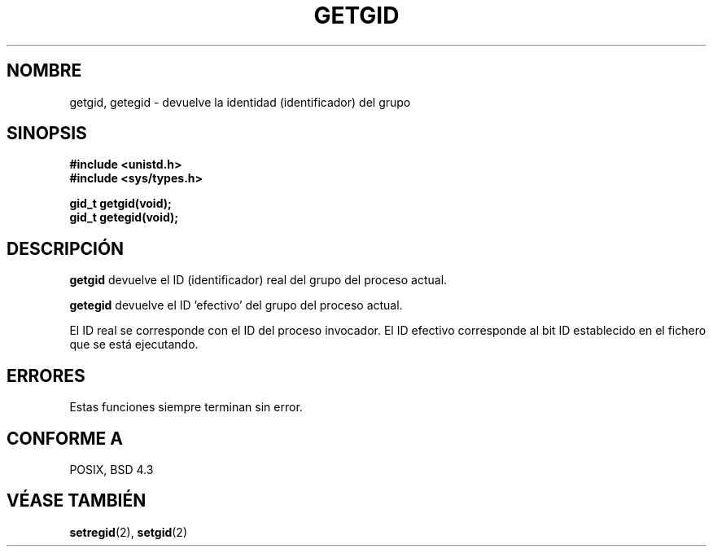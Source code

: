 .\" Hey Emacs! This file is -*- nroff -*- source.
.\"
.\" Copyright 1993 Rickard E. Faith (faith@cs.unc.edu)
.\"
.\" Se autoriza hacer y distribuir copias literales de este manual siempre
.\" que el aviso de copyright y este aviso de autorización se preserven en
.\" todas las copias.
.\"
.\" Se autoriza copiar y distribuir versiones modificadas de este manual
.\" bajo las condiciones para copiar literalmente, siempre que todo el trabajo
.\" resultante sea distribuido bajo los términos de un aviso de autorización
.\" idéntico a éste.
.\"
.\" Ya que el kernel y las bibliotecas de Linux están cambiando
.\" constantemente, esta página de manual puede ser incorrecta u obsoleta.
.\" El(Los) autor(es) no asumen ninguna responsabilidad de los errores u
.\" omisiones, o de los daños resultantes del uso de la información contenida
.\" aquí. El(Los) autor(es) pueden no haber tomado el mismo nivel de cuidado en
.\" la producción de este manual, que es licenciado gratuitamente, como el que
.\" podrían haber tomado trabajando profesionalmente.
.\"
.\" Las versiones procesadas o tratadas de este manual que no se acompañen
.\" con los fuentes deben reconocer el copyright y los autores de este trabajo.
.\"
.\" Traducción revisada el Mié, 30 de Diciembre de 1998, por
.\"	Juan Piernas <piernas@ditec.um.es>
.\"
.TH GETGID 2 "23 julio 1993" "Linux 0.99.11" "Manual del Programador de Linux"
.SH NOMBRE
getgid, getegid \- devuelve la identidad (identificador) del grupo
.SH SINOPSIS
.B #include <unistd.h>
.br
.B #include <sys/types.h>
.sp
.B gid_t getgid(void);
.br
.B gid_t getegid(void);
.SH DESCRIPCIÓN
.B getgid
devuelve el ID (identificador) real del grupo del proceso actual.

.B getegid
devuelve el ID 'efectivo' del grupo del proceso actual.

El ID real se corresponde con el ID del proceso invocador. El ID efectivo
corresponde al bit ID establecido en el fichero que se está ejecutando.
.SH ERRORES
Estas funciones siempre terminan sin error.
.SH "CONFORME A"
POSIX, BSD 4.3
.SH "VÉASE TAMBIÉN"
.BR setregid (2),
.BR setgid (2)
